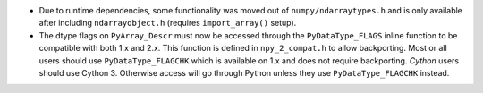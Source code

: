 * Due to runtime dependencies, some functionality was moved out of
  ``numpy/ndarraytypes.h`` and is only available after including ``ndarrayobject.h``
  (requires ``import_array()`` setup).
* The dtype flags on ``PyArray_Descr`` must now be accessed through the
  ``PyDataType_FLAGS`` inline function to be compatible with both 1.x and 2.x.
  This function is defined in ``npy_2_compat.h`` to allow backporting.
  Most or all users should use ``PyDataType_FLAGCHK`` which is available on
  1.x and does not require backporting.
  *Cython* users should use Cython 3.  Otherwise access will go through Python
  unless they use ``PyDataType_FLAGCHK`` instead.
